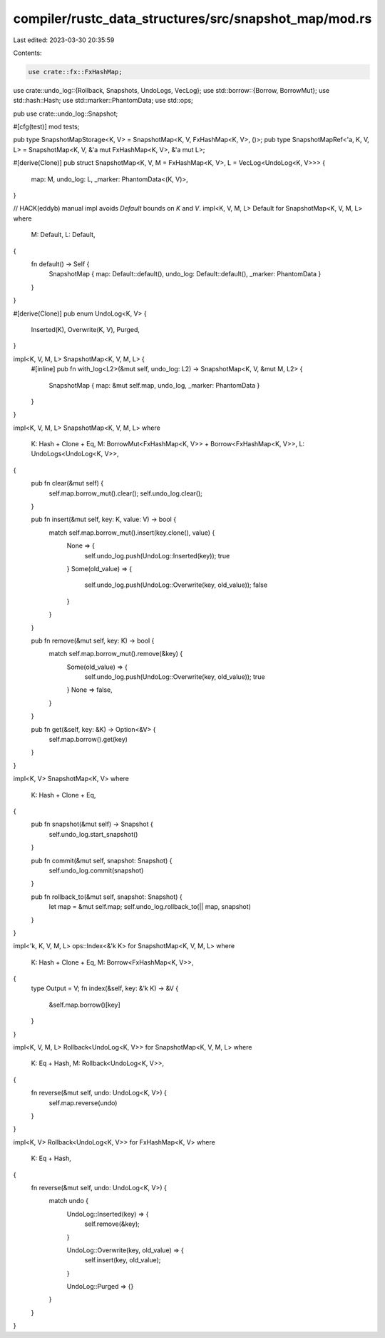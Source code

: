 compiler/rustc_data_structures/src/snapshot_map/mod.rs
======================================================

Last edited: 2023-03-30 20:35:59

Contents:

.. code-block:: rs

    use crate::fx::FxHashMap;
use crate::undo_log::{Rollback, Snapshots, UndoLogs, VecLog};
use std::borrow::{Borrow, BorrowMut};
use std::hash::Hash;
use std::marker::PhantomData;
use std::ops;

pub use crate::undo_log::Snapshot;

#[cfg(test)]
mod tests;

pub type SnapshotMapStorage<K, V> = SnapshotMap<K, V, FxHashMap<K, V>, ()>;
pub type SnapshotMapRef<'a, K, V, L> = SnapshotMap<K, V, &'a mut FxHashMap<K, V>, &'a mut L>;

#[derive(Clone)]
pub struct SnapshotMap<K, V, M = FxHashMap<K, V>, L = VecLog<UndoLog<K, V>>> {
    map: M,
    undo_log: L,
    _marker: PhantomData<(K, V)>,
}

// HACK(eddyb) manual impl avoids `Default` bounds on `K` and `V`.
impl<K, V, M, L> Default for SnapshotMap<K, V, M, L>
where
    M: Default,
    L: Default,
{
    fn default() -> Self {
        SnapshotMap { map: Default::default(), undo_log: Default::default(), _marker: PhantomData }
    }
}

#[derive(Clone)]
pub enum UndoLog<K, V> {
    Inserted(K),
    Overwrite(K, V),
    Purged,
}

impl<K, V, M, L> SnapshotMap<K, V, M, L> {
    #[inline]
    pub fn with_log<L2>(&mut self, undo_log: L2) -> SnapshotMap<K, V, &mut M, L2> {
        SnapshotMap { map: &mut self.map, undo_log, _marker: PhantomData }
    }
}

impl<K, V, M, L> SnapshotMap<K, V, M, L>
where
    K: Hash + Clone + Eq,
    M: BorrowMut<FxHashMap<K, V>> + Borrow<FxHashMap<K, V>>,
    L: UndoLogs<UndoLog<K, V>>,
{
    pub fn clear(&mut self) {
        self.map.borrow_mut().clear();
        self.undo_log.clear();
    }

    pub fn insert(&mut self, key: K, value: V) -> bool {
        match self.map.borrow_mut().insert(key.clone(), value) {
            None => {
                self.undo_log.push(UndoLog::Inserted(key));
                true
            }
            Some(old_value) => {
                self.undo_log.push(UndoLog::Overwrite(key, old_value));
                false
            }
        }
    }

    pub fn remove(&mut self, key: K) -> bool {
        match self.map.borrow_mut().remove(&key) {
            Some(old_value) => {
                self.undo_log.push(UndoLog::Overwrite(key, old_value));
                true
            }
            None => false,
        }
    }

    pub fn get(&self, key: &K) -> Option<&V> {
        self.map.borrow().get(key)
    }
}

impl<K, V> SnapshotMap<K, V>
where
    K: Hash + Clone + Eq,
{
    pub fn snapshot(&mut self) -> Snapshot {
        self.undo_log.start_snapshot()
    }

    pub fn commit(&mut self, snapshot: Snapshot) {
        self.undo_log.commit(snapshot)
    }

    pub fn rollback_to(&mut self, snapshot: Snapshot) {
        let map = &mut self.map;
        self.undo_log.rollback_to(|| map, snapshot)
    }
}

impl<'k, K, V, M, L> ops::Index<&'k K> for SnapshotMap<K, V, M, L>
where
    K: Hash + Clone + Eq,
    M: Borrow<FxHashMap<K, V>>,
{
    type Output = V;
    fn index(&self, key: &'k K) -> &V {
        &self.map.borrow()[key]
    }
}

impl<K, V, M, L> Rollback<UndoLog<K, V>> for SnapshotMap<K, V, M, L>
where
    K: Eq + Hash,
    M: Rollback<UndoLog<K, V>>,
{
    fn reverse(&mut self, undo: UndoLog<K, V>) {
        self.map.reverse(undo)
    }
}

impl<K, V> Rollback<UndoLog<K, V>> for FxHashMap<K, V>
where
    K: Eq + Hash,
{
    fn reverse(&mut self, undo: UndoLog<K, V>) {
        match undo {
            UndoLog::Inserted(key) => {
                self.remove(&key);
            }

            UndoLog::Overwrite(key, old_value) => {
                self.insert(key, old_value);
            }

            UndoLog::Purged => {}
        }
    }
}


